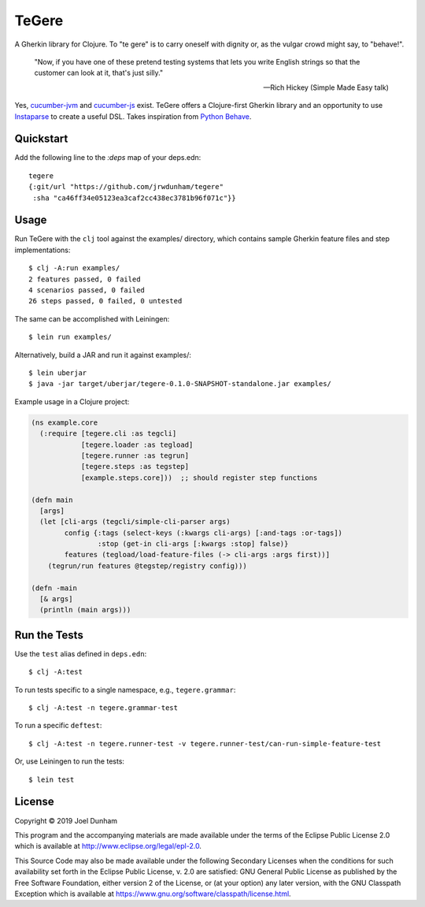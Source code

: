 ================================================================================
  TeGere
================================================================================

A Gherkin library for Clojure. To "te gere" is to carry oneself with dignity or,
as the vulgar crowd might say, to "behave!".

    "Now, if you have one of these pretend testing systems that lets you write
    English strings so that the customer can look at it, that's just silly."

    -- Rich Hickey (Simple Made Easy talk)

Yes, `cucumber-jvm`_ and `cucumber-js`_ exist. TeGere offers a Clojure-first
Gherkin library and an opportunity to use Instaparse_ to create a useful DSL.
Takes inspiration from `Python Behave`_.


Quickstart
================================================================================

Add the following line to the `:deps` map of your deps.edn::

    tegere
    {:git/url "https://github.com/jrwdunham/tegere"
     :sha "ca46ff34e05123ea3caf2cc438ec3781b96f071c"}}


Usage
================================================================================

Run TeGere with the ``clj`` tool against the examples/ directory, which contains
sample Gherkin feature files and step implementations::

    $ clj -A:run examples/
    2 features passed, 0 failed
    4 scenarios passed, 0 failed
    26 steps passed, 0 failed, 0 untested 

The same can be accomplished with Leiningen::

    $ lein run examples/

Alternatively, build a JAR and run it against examples/::

    $ lein uberjar
    $ java -jar target/uberjar/tegere-0.1.0-SNAPSHOT-standalone.jar examples/

Example usage in a Clojure project:

.. code-block:: clojure

       (ns example.core
         (:require [tegere.cli :as tegcli]
                   [tegere.loader :as tegload]
                   [tegere.runner :as tegrun]
                   [tegere.steps :as tegstep]
                   [example.steps.core]))  ;; should register step functions

       (defn main
         [args]
         (let [cli-args (tegcli/simple-cli-parser args)
               config {:tags (select-keys (:kwargs cli-args) [:and-tags :or-tags])
                       :stop (get-in cli-args [:kwargs :stop] false)}
               features (tegload/load-feature-files (-> cli-args :args first))]
           (tegrun/run features @tegstep/registry config)))

       (defn -main
         [& args]
         (println (main args)))


Run the Tests
================================================================================

Use the ``test`` alias defined in ``deps.edn``::

    $ clj -A:test

To run tests specific to a single namespace, e.g., ``tegere.grammar``::

    $ clj -A:test -n tegere.grammar-test

To run a specific ``deftest``::

    $ clj -A:test -n tegere.runner-test -v tegere.runner-test/can-run-simple-feature-test

Or, use Leiningen to run the tests::

    $ lein test


License
================================================================================

Copyright © 2019 Joel Dunham

This program and the accompanying materials are made available under the
terms of the Eclipse Public License 2.0 which is available at
http://www.eclipse.org/legal/epl-2.0.

This Source Code may also be made available under the following Secondary
Licenses when the conditions for such availability set forth in the Eclipse
Public License, v. 2.0 are satisfied: GNU General Public License as published by
the Free Software Foundation, either version 2 of the License, or (at your
option) any later version, with the GNU Classpath Exception which is available
at https://www.gnu.org/software/classpath/license.html.


.. _`cucumber-js`: https://github.com/cucumber/cucumber-js
.. _`cucumber-jvm`: https://github.com/cucumber/cucumber-jvm
.. _`Python Behave`: https://github.com/behave/behave
.. _Instaparse: https://github.com/Engelberg/instaparse
